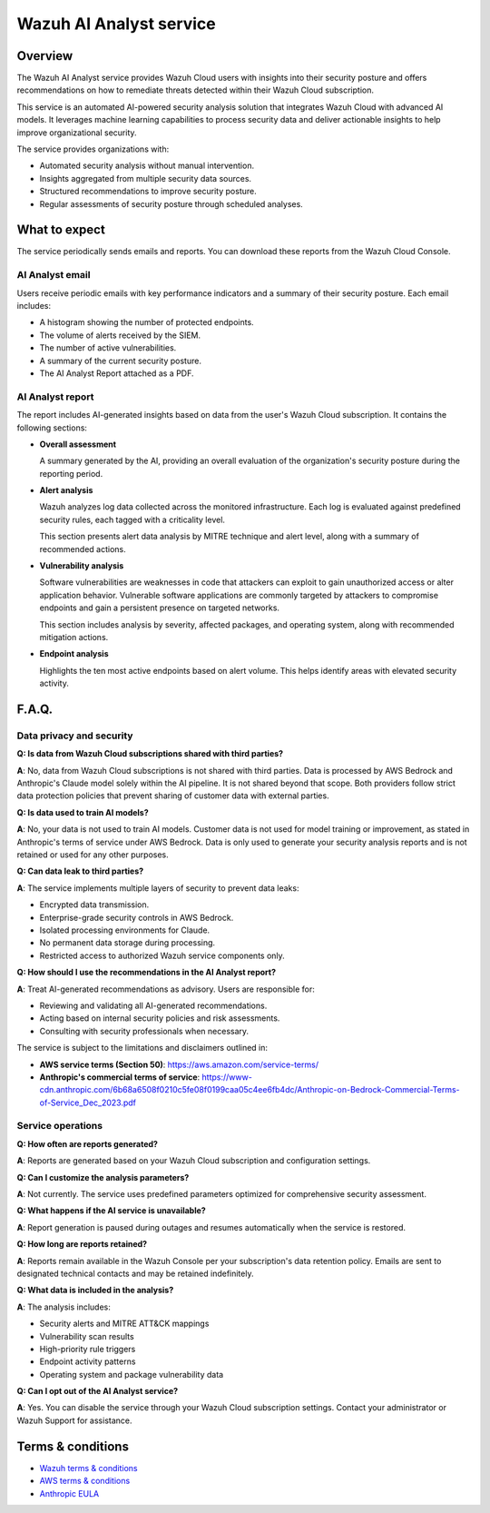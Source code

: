 .. Copyright (C) 2015, Wazuh, Inc.

.. meta::
   :description: The Wazuh AI Analyst service provides Wazuh Cloud users with insights into their security posture and recommendations to remediate threats detected within their Wazuh Cloud subscription.

Wazuh AI Analyst service
========================

Overview
--------

The Wazuh AI Analyst service provides Wazuh Cloud users with insights into their security posture and offers recommendations on how to remediate threats detected within their Wazuh Cloud subscription.

This service is an automated AI-powered security analysis solution that integrates Wazuh Cloud with advanced AI models. It leverages machine learning capabilities to process security data and deliver actionable insights to help improve organizational security.

The service provides organizations with:

-  Automated security analysis without manual intervention.
-  Insights aggregated from multiple security data sources.
-  Structured recommendations to improve security posture.
-  Regular assessments of security posture through scheduled analyses.

What to expect
--------------

The service periodically sends emails and reports. You can download these reports from the Wazuh Cloud Console.

AI Analyst email
^^^^^^^^^^^^^^^^

Users receive periodic emails with key performance indicators and a summary of their security posture. Each email includes:

-  A histogram showing the number of protected endpoints.
-  The volume of alerts received by the SIEM.
-  The number of active vulnerabilities.
-  A summary of the current security posture.
-  The AI Analyst Report attached as a PDF.

AI Analyst report
^^^^^^^^^^^^^^^^^

The report includes AI-generated insights based on data from the user's Wazuh Cloud subscription. It contains the following sections:

-  **Overall assessment**

   A summary generated by the AI, providing an overall evaluation of the organization's security posture during the reporting period.

-  **Alert analysis**

   Wazuh analyzes log data collected across the monitored infrastructure. Each log is evaluated against predefined security rules, each tagged with a criticality level.

   This section presents alert data analysis by MITRE technique and alert level, along with a summary of recommended actions.

-  **Vulnerability analysis**

   Software vulnerabilities are weaknesses in code that attackers can exploit to gain unauthorized access or alter application behavior. Vulnerable software applications are commonly targeted by attackers to compromise endpoints and gain a persistent presence on targeted networks.

   This section includes analysis by severity, affected packages, and operating system, along with recommended mitigation actions.

-  **Endpoint analysis**

   Highlights the ten most active endpoints based on alert volume. This helps identify areas with elevated security activity.

F.A.Q.
------

Data privacy and security
^^^^^^^^^^^^^^^^^^^^^^^^^

**Q: Is data from Wazuh Cloud subscriptions shared with third parties?**

**A**: No, data from Wazuh Cloud subscriptions is not shared with third parties. Data is processed by AWS Bedrock and Anthropic's Claude model solely within the AI pipeline. It is not shared beyond that scope. Both providers follow strict data protection policies that prevent sharing of customer data with external parties.

**Q: Is data used to train AI models?**

**A**: No, your data is not used to train AI models. Customer data is not used for model training or improvement, as stated in Anthropic's terms of service under AWS Bedrock. Data is only used to generate your security analysis reports and is not retained or used for any other purposes.

**Q: Can data leak to third parties?**

**A**: The service implements multiple layers of security to prevent data leaks:

-  Encrypted data transmission.
-  Enterprise-grade security controls in AWS Bedrock.
-  Isolated processing environments for Claude.
-  No permanent data storage during processing.
-  Restricted access to authorized Wazuh service components only.

**Q: How should I use the recommendations in the AI Analyst report?**

**A**: Treat AI-generated recommendations as advisory. Users are responsible for:

-  Reviewing and validating all AI-generated recommendations.
-  Acting based on internal security policies and risk assessments.
-  Consulting with security professionals when necessary.

The service is subject to the limitations and disclaimers outlined in:

-  **AWS service terms (Section 50)**: https://aws.amazon.com/service-terms/
-  **Anthropic's commercial terms of service**: https://www-cdn.anthropic.com/6b68a6508f0210c5fe08f0199caa05c4ee6fb4dc/Anthropic-on-Bedrock-Commercial-Terms-of-Service_Dec_2023.pdf

Service operations
^^^^^^^^^^^^^^^^^^

**Q: How often are reports generated?**

**A**: Reports are generated based on your Wazuh Cloud subscription and configuration settings.

**Q: Can I customize the analysis parameters?**

**A**: Not currently. The service uses predefined parameters optimized for comprehensive security assessment.

**Q: What happens if the AI service is unavailable?**

**A**: Report generation is paused during outages and resumes automatically when the service is restored.

**Q: How long are reports retained?**

**A**: Reports remain available in the Wazuh Console per your subscription's data retention policy. Emails are sent to designated technical contacts and may be retained indefinitely.

**Q: What data is included in the analysis?**

**A**: The analysis includes:

-  Security alerts and MITRE ATT&CK mappings
-  Vulnerability scan results
-  High-priority rule triggers
-  Endpoint activity patterns
-  Operating system and package vulnerability data

**Q: Can I opt out of the AI Analyst service?**

**A**: Yes. You can disable the service through your Wazuh Cloud subscription settings. Contact your administrator or Wazuh Support for assistance.

Terms & conditions
------------------

-  `Wazuh terms & conditions <https://wazuh.com/docs/legal-resources/Wazuh_Cloud_Terms_March_2025.pdf>`__
-  `AWS terms & conditions <https://aws.amazon.com/service-terms/>`__
-  `Anthropic EULA <https://www-cdn.anthropic.com/6b68a6508f0210c5fe08f0199caa05c4ee6fb4dc/Anthropic-on-Bedrock-Commercial-Terms-of-Service_Dec_2023.pdf>`__
